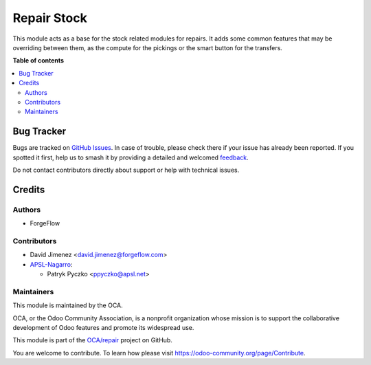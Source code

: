 ============
Repair Stock
============

.. 
   !!!!!!!!!!!!!!!!!!!!!!!!!!!!!!!!!!!!!!!!!!!!!!!!!!!!
   !! This file is generated by oca-gen-addon-readme !!
   !! changes will be overwritten.                   !!
   !!!!!!!!!!!!!!!!!!!!!!!!!!!!!!!!!!!!!!!!!!!!!!!!!!!!
   !! source digest: sha256:acbe05839c80717f81a010b9f036b0cefb51de2f123f7b6d9fb7c759edb9d9ee
   !!!!!!!!!!!!!!!!!!!!!!!!!!!!!!!!!!!!!!!!!!!!!!!!!!!!

.. |badge1| image:: https://img.shields.io/badge/maturity-Production%2FStable-green.png
    :target: https://odoo-community.org/page/development-status
    :alt: Production/Stable
.. |badge2| image:: https://img.shields.io/badge/licence-AGPL--3-blue.png
    :target: http://www.gnu.org/licenses/agpl-3.0-standalone.html
    :alt: License: AGPL-3
.. |badge3| image:: https://img.shields.io/badge/github-OCA%2Frepair-lightgray.png?logo=github
    :target: https://github.com/OCA/repair/tree/17.0/repair_stock
    :alt: OCA/repair
.. |badge4| image:: https://img.shields.io/badge/weblate-Translate%20me-F47D42.png
    :target: https://translation.odoo-community.org/projects/repair-17-0/repair-17-0-repair_stock
    :alt: Translate me on Weblate
.. |badge5| image:: https://img.shields.io/badge/runboat-Try%20me-875A7B.png
    :target: https://runboat.odoo-community.org/builds?repo=OCA/repair&target_branch=17.0
    :alt: Try me on Runboat

|badge1| |badge2| |badge3| |badge4| |badge5|

This module acts as a base for the stock related modules for repairs. It
adds some common features that may be overriding between them, as the
compute for the pickings or the smart button for the transfers.

**Table of contents**

.. contents::
   :local:

Bug Tracker
===========

Bugs are tracked on `GitHub Issues <https://github.com/OCA/repair/issues>`_.
In case of trouble, please check there if your issue has already been reported.
If you spotted it first, help us to smash it by providing a detailed and welcomed
`feedback <https://github.com/OCA/repair/issues/new?body=module:%20repair_stock%0Aversion:%2017.0%0A%0A**Steps%20to%20reproduce**%0A-%20...%0A%0A**Current%20behavior**%0A%0A**Expected%20behavior**>`_.

Do not contact contributors directly about support or help with technical issues.

Credits
=======

Authors
-------

* ForgeFlow

Contributors
------------

- David Jimenez <david.jimenez@forgeflow.com>
- `APSL-Nagarro <https://www.apsl.tech>`__:

  - Patryk Pyczko <ppyczko@apsl.net>

Maintainers
-----------

This module is maintained by the OCA.

.. image:: https://odoo-community.org/logo.png
   :alt: Odoo Community Association
   :target: https://odoo-community.org

OCA, or the Odoo Community Association, is a nonprofit organization whose
mission is to support the collaborative development of Odoo features and
promote its widespread use.

This module is part of the `OCA/repair <https://github.com/OCA/repair/tree/17.0/repair_stock>`_ project on GitHub.

You are welcome to contribute. To learn how please visit https://odoo-community.org/page/Contribute.
